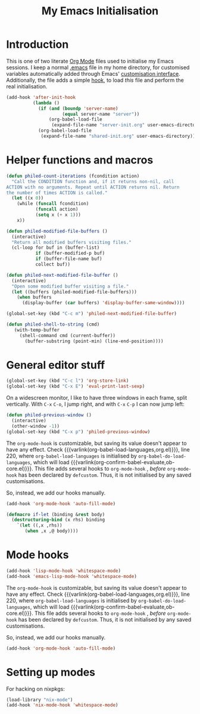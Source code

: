 #+TITLE: My Emacs Initialisation

* Introduction
  This is one of two literate [[https://www.gnu.org/software/emacs/manual/html_node/emacs/Org-Mode.html][Org Mode]] files used to initialise my Emacs sessions. I
keep a normal [[file:~/.emacs][.emacs]] file in my home directory, for customised variables
automatically added through Emacs' [[https://www.gnu.org/software/emacs/manual/html_node/emacs/Easy-Customization.html][customisation interface]]. Additionally, the file
adds a simple [[https://www.gnu.org/software/emacs/manual/html_node/emacs/Hooks.html][hook]], to load /this/ file and perform the real initialisation.

#+BEGIN_SRC emacs-lisp :tangle no :noeval
  (add-hook 'after-init-hook
            (lambda ()
              (if (and (boundp 'server-name)
                       (equal server-name "server"))
                  (org-babel-load-file
                   (expand-file-name "server-init.org" user-emacs-directory)))
              (org-babel-load-file
               (expand-file-name "shared-init.org" user-emacs-directory))))
#+END_SRC


* Helper functions and macros
  #+BEGIN_SRC emacs-lisp
    (defun philed-count-iterations (fcondition action)
      "Call the CONDITION function and, if it returns non-nil, call
    ACTION with no arguments. Repeat until ACTION returns nil. Return
    the number of times ACTION is called."
      (let ((x 0))
        (while (funcall fcondition)
               (funcall action)
               (setq x (+ x 1)))
        x))

    (defun philed-modified-file-buffers ()
      (interactive)
      "Return all modified buffers visiting files."
      (cl-loop for buf in (buffer-list)
               if (buffer-modified-p buf)
               if (buffer-file-name buf)
               collect buf))

    (defun philed-next-modified-file-buffer ()
      (interactive)
      "Open some modified buffer visiting a file."
      (let ((buffers (philed-modified-file-buffers)))
        (when buffers
          (display-buffer (car buffers) 'display-buffer-same-window))))

    (global-set-key (kbd "C-c m") 'philed-next-modified-file-buffer)

    (defun philed-shell-to-string (cmd)
       (with-temp-buffer
         (shell-command cmd (current-buffer))
           (buffer-substring (point-min) (line-end-position))))
  #+END_SRC

* General editor stuff
  #+BEGIN_SRC emacs-lisp
    (global-set-key (kbd "C-c l") 'org-store-link)
    (global-set-key (kbd "C-x E") 'eval-print-last-sexp)
  #+END_SRC

  On a widescreen monitor, I like to have three windows in each frame, split
  vertically. With =C-x= =C-o=, I jump right, and with =C-x= =C-p= I can now jump
  left:

  #+BEGIN_SRC emacs-lisp
    (defun philed-previous-window ()
      (interactive)
      (other-window -1))
    (global-set-key (kbd "C-x p") 'philed-previous-window)
  #+END_SRC

  The =org-mode-hook= is customizable, but saving its value doesn't appear to have
  any effect. Check {{{varlink(org-babel-load-languages,org.el)}}}, line 220, where
  =org-babel-load-languages= is initialised by =org-babel-do-load-languages=, which
  will load {{{varlink(org-confirm-babel-evaluate,ob-core.el)}}}. This file adds
  several hooks to =org-mode-hook= , /before/ =org-mode-hook= has been declared by
  =defcustom=. Thus, it is not initialised by any saved customisations.

  So, instead, we add our hooks manually.

  #+BEGIN_SRC emacs-lisp
    (add-hook 'org-mode-hook 'auto-fill-mode)
  #+END_SRC

  #+BEGIN_SRC emacs-lisp
    (defmacro if-let (binding &rest body)
      (destructuring-bind (x rhs) binding
        `(let ((,x ,rhs))
           (when ,x ,@ body))))
  #+END_SRC

* Mode hooks
  #+BEGIN_SRC emacs-lisp
    (add-hook 'lisp-mode-hook 'whitespace-mode)
    (add-hook 'emacs-lisp-mode-hook 'whitespace-mode)
  #+END_SRC

  The =org-mode-hook= is customizable, but saving its value doesn't appear to have
  any effect. Check {{{varlink(org-babel-load-languages,org.el)}}}, line 220, where
  =org-babel-load-languages= is initialised by =org-babel-do-load-languages=, which
  will load {{{varlink(org-confirm-babel-evaluate,ob-core.el)}}}. This file adds
  several hooks to =org-mode-hook= , /before/ =org-mode-hook= has been declared by
  =defcustom=. Thus, it is not initialised by any saved customisations.

  So, instead, we add our hooks manually.

  #+BEGIN_SRC emacs-lisp
    (add-hook 'org-mode-hook 'auto-fill-mode)
  #+END_SRC

* Setting up modes
  For hacking on nixpkgs:
  #+BEGIN_SRC emacs-lisp
    (load-library "nix-mode")
    (add-hook 'nix-mode-hook 'whitespace-mode)
  #+END_SRC
